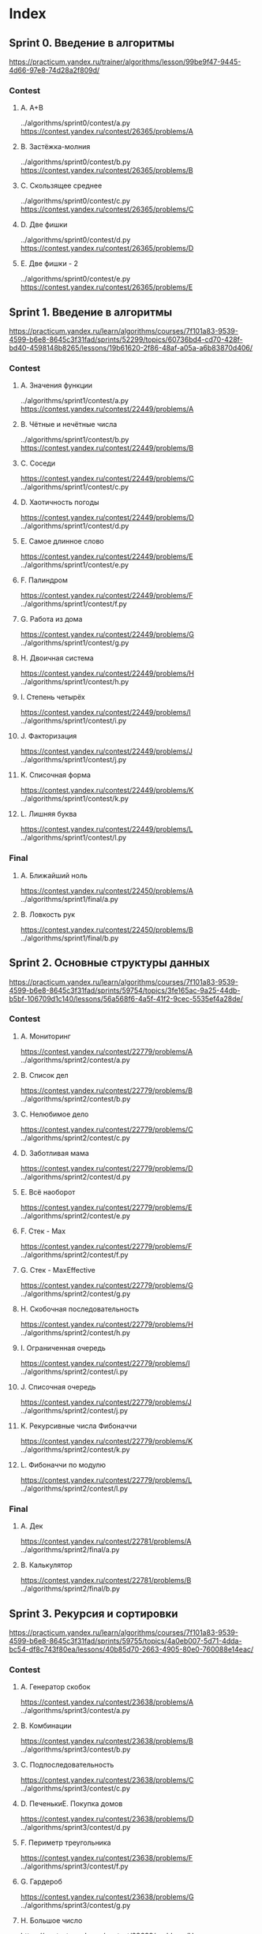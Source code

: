 * Index
** Sprint 0. Введение в алгоритмы
https://practicum.yandex.ru/trainer/algorithms/lesson/99be9f47-9445-4d66-97e8-74d28a2f809d/

*** Contest
**** A. A+B
../algorithms/sprint0/contest/a.py
https://contest.yandex.ru/contest/26365/problems/A
**** B. Застёжка-молния
../algorithms/sprint0/contest/b.py
https://contest.yandex.ru/contest/26365/problems/B
**** C. Скользящее среднее
../algorithms/sprint0/contest/c.py
https://contest.yandex.ru/contest/26365/problems/C
**** D. Две фишки
../algorithms/sprint0/contest/d.py
https://contest.yandex.ru/contest/26365/problems/D
**** E. Две фишки - 2
../algorithms/sprint0/contest/e.py
https://contest.yandex.ru/contest/26365/problems/E

** Sprint 1. Введение в алгоритмы
https://practicum.yandex.ru/learn/algorithms/courses/7f101a83-9539-4599-b6e8-8645c3f31fad/sprints/52299/topics/60736bd4-cd70-428f-bd40-4598148b8265/lessons/19b61620-2f86-48af-a05a-a6b83870d406/

*** Contest
**** A. Значения функции
../algorithms/sprint1/contest/a.py
https://contest.yandex.ru/contest/22449/problems/A
**** B. Чётные и нечётные числа
../algorithms/sprint1/contest/b.py
https://contest.yandex.ru/contest/22449/problems/B
**** C. Соседи
https://contest.yandex.ru/contest/22449/problems/C
../algorithms/sprint1/contest/c.py
**** D. Хаотичность погоды
https://contest.yandex.ru/contest/22449/problems/D
../algorithms/sprint1/contest/d.py
**** E. Самое длинное слово
https://contest.yandex.ru/contest/22449/problems/E
../algorithms/sprint1/contest/e.py
**** F. Палиндром
https://contest.yandex.ru/contest/22449/problems/F
../algorithms/sprint1/contest/f.py
**** G. Работа из дома
https://contest.yandex.ru/contest/22449/problems/G
../algorithms/sprint1/contest/g.py
**** H. Двоичная система
https://contest.yandex.ru/contest/22449/problems/H
../algorithms/sprint1/contest/h.py
**** I. Степень четырёх
https://contest.yandex.ru/contest/22449/problems/I
../algorithms/sprint1/contest/i.py
**** J. Факторизация
https://contest.yandex.ru/contest/22449/problems/J
../algorithms/sprint1/contest/j.py
**** K. Списочная форма
https://contest.yandex.ru/contest/22449/problems/K
../algorithms/sprint1/contest/k.py
**** L. Лишняя буква
https://contest.yandex.ru/contest/22449/problems/L
../algorithms/sprint1/contest/l.py

*** Final
**** A. Ближайший ноль
https://contest.yandex.ru/contest/22450/problems/A
../algorithms/sprint1/final/a.py
**** B. Ловкость рук
https://contest.yandex.ru/contest/22450/problems/B
../algorithms/sprint1/final/b.py

** Sprint 2. Основные структуры данных
https://practicum.yandex.ru/learn/algorithms/courses/7f101a83-9539-4599-b6e8-8645c3f31fad/sprints/59754/topics/3fe165ac-9a25-44db-b5bf-106709d1c140/lessons/56a568f6-4a5f-41f2-9cec-5535ef4a28de/

*** Contest
**** A. Мониторинг
https://contest.yandex.ru/contest/22779/problems/A
../algorithms/sprint2/contest/a.py
**** B. Список дел
https://contest.yandex.ru/contest/22779/problems/B
../algorithms/sprint2/contest/b.py
**** C. Нелюбимое дело
https://contest.yandex.ru/contest/22779/problems/C
../algorithms/sprint2/contest/c.py
**** D. Заботливая мама
https://contest.yandex.ru/contest/22779/problems/D
../algorithms/sprint2/contest/d.py
**** E. Всё наоборот
https://contest.yandex.ru/contest/22779/problems/E
../algorithms/sprint2/contest/e.py
**** F. Стек - Max
https://contest.yandex.ru/contest/22779/problems/F
../algorithms/sprint2/contest/f.py
**** G. Стек - MaxEffective
https://contest.yandex.ru/contest/22779/problems/G
../algorithms/sprint2/contest/g.py
**** H. Скобочная последовательность
https://contest.yandex.ru/contest/22779/problems/H
../algorithms/sprint2/contest/h.py
**** I. Ограниченная очередь
https://contest.yandex.ru/contest/22779/problems/I
../algorithms/sprint2/contest/i.py
**** J. Списочная очередь
https://contest.yandex.ru/contest/22779/problems/J
../algorithms/sprint2/contest/j.py
**** K. Рекурсивные числа Фибоначчи
https://contest.yandex.ru/contest/22779/problems/K
../algorithms/sprint2/contest/k.py
**** L. Фибоначчи по модулю
https://contest.yandex.ru/contest/22779/problems/L
../algorithms/sprint2/contest/l.py

*** Final
**** A. Дек
https://contest.yandex.ru/contest/22781/problems/A
../algorithms/sprint2/final/a.py
**** B. Калькулятор
https://contest.yandex.ru/contest/22781/problems/B
../algorithms/sprint2/final/b.py

** Sprint 3. Рекурсия и сортировки
https://practicum.yandex.ru/learn/algorithms/courses/7f101a83-9539-4599-b6e8-8645c3f31fad/sprints/59755/topics/4a0eb007-5d71-4dda-bc54-df8c743f80ea/lessons/40b85d70-2663-4905-80e0-760088e14eac/

*** Contest
**** A. Генератор скобок
https://contest.yandex.ru/contest/23638/problems/A
../algorithms/sprint3/contest/a.py
**** B. Комбинации
https://contest.yandex.ru/contest/23638/problems/B
../algorithms/sprint3/contest/b.py
**** C. Подпоследовательность
https://contest.yandex.ru/contest/23638/problems/C
../algorithms/sprint3/contest/c.py
**** D. ПеченькиE. Покупка домов
https://contest.yandex.ru/contest/23638/problems/D
../algorithms/sprint3/contest/d.py
**** F. Периметр треугольника
https://contest.yandex.ru/contest/23638/problems/F
../algorithms/sprint3/contest/f.py
**** G. Гардероб
https://contest.yandex.ru/contest/23638/problems/G
../algorithms/sprint3/contest/g.py
**** H. Большое число
https://contest.yandex.ru/contest/23638/problems/H
../algorithms/sprint3/contest/h.py
**** I. Любители конференций
https://contest.yandex.ru/contest/23638/problems/I
../algorithms/sprint3/contest/i.py
**** J. Пузырёк
https://contest.yandex.ru/contest/23638/problems/J
../algorithms/sprint3/contest/j.py
**** K. Сортировка слиянием
https://contest.yandex.ru/contest/23638/problems/K
../algorithms/sprint3/contest/k.py
**** L. Два велосипеда
https://contest.yandex.ru/contest/23638/problems/L
../algorithms/sprint3/contest/l.py
**** M. Золотая середина
https://contest.yandex.ru/contest/23638/problems/M
../algorithms/sprint3/contest/m.py
**** N. Клумбы
https://contest.yandex.ru/contest/23638/problems/N
../algorithms/sprint3/contest/n.py
**** O. Разность треш-индексов
https://contest.yandex.ru/contest/23638/problems/O
../algorithms/sprint3/contest/o.py
**** P. Частичная сортировка
https://contest.yandex.ru/contest/23638/problems/P
../algorithms/sprint3/contest/p.py

*** Final
**** A. Поиск в сломанном массиве
https://contest.yandex.ru/contest/23815/problems/A
../algorithms/sprint3/final/a.py
**** B. Эффективная быстрая сортировка
https://contest.yandex.ru/contest/23815/problems/B
../algorithms/sprint3/final/b.py

** Sprint 4. Хеш-функции
https://practicum.yandex.ru/learn/algorithms/courses/7f101a83-9539-4599-b6e8-8645c3f31fad/sprints/59756/topics/618173c7-3c0e-4955-b88b-d7146f9ffe2e/lessons/3f569872-ae50-437b-988e-ac4bcefddbe2/

*** Contest
**** A. Полиномиальный хеш
https://contest.yandex.ru/contest/23991/problems/A
../algorithms/sprint4/contest/a.py
**** B. Сломай меня
https://contest.yandex.ru/contest/23991/problems/B
../algorithms/sprint4/contest/b.py
**** C. Префиксные хеши
https://contest.yandex.ru/contest/23991/problems/C
../algorithms/sprint4/contest/c.py
**** D. Кружки
https://contest.yandex.ru/contest/23991/problems/D
../algorithms/sprint4/contest/d.py
**** E. Подстроки
https://contest.yandex.ru/contest/23991/problems/E
../algorithms/sprint4/contest/e.py
**** F. Анаграммная группировка
https://contest.yandex.ru/contest/23991/problems/F
../algorithms/sprint4/contest/f.py
**** G. Соревнование
https://contest.yandex.ru/contest/23991/problems/G
../algorithms/sprint4/contest/g.py
**** H. Странное сравнение
https://contest.yandex.ru/contest/23991/problems/H
../algorithms/sprint4/contest/h.py
**** I. Общий подмассив
https://contest.yandex.ru/contest/23991/problems/I
../algorithms/sprint4/contest/i.py
**** J. Сумма четвёрок
https://contest.yandex.ru/contest/23991/problems/J
../algorithms/sprint4/contest/j.py
**** K. Ближайшая остановка
https://contest.yandex.ru/contest/23991/problems/K
../algorithms/sprint4/contest/k.py
**** L. МногоГоша
https://contest.yandex.ru/contest/23991/problems/L
../algorithms/sprint4/contest/l.py

*** Final
**** A. Поисковая система
https://contest.yandex.ru/contest/24414/problems/A
../algorithms/sprint4/final/a.py
**** B. Хеш-таблица
https://contest.yandex.ru/contest/24414/problems/B
../algorithms/sprint4/final/b.py

** Sprint 5. Деревья

https://practicum.yandex.ru/learn/algorithms/courses/7f101a83-9539-4599-b6e8-8645c3f31fad/sprints/59757/topics/e7dbf42a-fd5a-434b-990d-9cfe0e3a10c8/lessons/bcce5eab-cf31-4028-ba73-fd5ac6ab71eb/
*** Contest
**** A. Лампочки
https://contest.yandex.ru/contest/24809/problems/A
../algorithms/sprint5/contest/a.py
**** B. Сбалансированное дерево
https://contest.yandex.ru/contest/24809/problems/B
../algorithms/sprint5/contest/b.py
**** C. Дерево - анаграмма
https://contest.yandex.ru/contest/24809/problems/C
../algorithms/sprint5/contest/c.py
**** D. Деревья - близнецы
https://contest.yandex.ru/contest/24809/problems/D
../algorithms/sprint5/contest/d.py
**** E. Дерево поиска
https://contest.yandex.ru/contest/24809/problems/E
../algorithms/sprint5/contest/e.py
**** F. Максимальная глубина
https://contest.yandex.ru/contest/24809/problems/F
../algorithms/sprint5/contest/f.py
**** G. Максимальный путь в дереве
https://contest.yandex.ru/contest/24809/problems/G
../algorithms/sprint5/contest/g.py
**** H. Числовые пути
https://contest.yandex.ru/contest/24809/problems/H
../algorithms/sprint5/contest/h.py
**** I. Разные деревья поиска
https://contest.yandex.ru/contest/24809/problems/I
../algorithms/sprint5/contest/i.py
**** J. Добавь узел
https://contest.yandex.ru/contest/24809/problems/J
../algorithms/sprint5/contest/j.py
**** K. Выведи диапазон
https://contest.yandex.ru/contest/24809/problems/K
../algorithms/sprint5/contest/k.py
**** L. Просеивание вниз
https://contest.yandex.ru/contest/24809/problems/L
../algorithms/sprint5/contest/l.py
**** M. Просеивание вверх
https://contest.yandex.ru/contest/24809/problems/M
../algorithms/sprint5/contest/m.py
**** N. Разбиение дерева
https://contest.yandex.ru/contest/24809/problems/N
../algorithms/sprint5/contest/n.py

*** Final
**** A. Пирамидальная сортировка
https://contest.yandex.ru/contest/24810/problems/A
../algorithms/sprint5/final/a.py
**** B. Удали узел
https://contest.yandex.ru/contest/24810/problems/B
../algorithms/sprint5/final/b.py

** Sprint 6. Графы
https://practicum.yandex.ru/learn/algorithms/courses/7f101a83-9539-4599-b6e8-8645c3f31fad/sprints/59758/topics/45179065-a73b-473d-94d1-24774573f266/lessons/07dbd181-7e2b-42ce-804f-c74cbee8bc86/

*** Contest
**** A. Построить список смежности
https://contest.yandex.ru/contest/25069/problems/A
../algorithms/sprint6/contest/a.py
**** B. Перевести список ребер в матрицу смежности
https://contest.yandex.ru/contest/25069/problems/B
../algorithms/sprint6/contest/b.py
**** C. DFS
https://contest.yandex.ru/contest/25069/problems/C
../algorithms/sprint6/contest/c.py
**** D. BFS
https://contest.yandex.ru/contest/25069/problems/D
../algorithms/sprint6/contest/d.py
**** E. Компоненты связности
https://contest.yandex.ru/contest/25069/problems/E
../algorithms/sprint6/contest/e.py
**** F. Расстояние между вершинами
https://contest.yandex.ru/contest/25069/problems/F
../algorithms/sprint6/contest/f.py
**** G. Максимальное расстояние
https://contest.yandex.ru/contest/25069/problems/G
../algorithms/sprint6/contest/g.py
**** H. Время выходить
https://contest.yandex.ru/contest/25069/problems/H
../algorithms/sprint6/contest/h.py
**** J. Топологическая сортировка
https://contest.yandex.ru/contest/25069/problems/J
../algorithms/sprint6/contest/j.py
**** K. Достопримечательности
https://contest.yandex.ru/contest/25069/problems/K
../algorithms/sprint6/contest/k.py
**** L. Полный граф
https://contest.yandex.ru/contest/25069/problems/L
../algorithms/sprint6/contest/l.py
**** M. Проверка на двудольность
https://contest.yandex.ru/contest/25069/problems/M
../algorithms/sprint6/contest/m.py

*** Final
**** A. Дорогая сеть
https://contest.yandex.ru/contest/25070/problems/A
../algorithms/sprint6/final/a.py
**** B. Железные дороги
https://contest.yandex.ru/contest/25070/problems/B
../algorithms/sprint6/final/b.py

** Sprint 7. Жадные алгоритмы и динамическое программирование
https://practicum.yandex.ru/learn/algorithms/courses/7f101a83-9539-4599-b6e8-8645c3f31fad/sprints/59759/topics/18d9b322-aae7-4ada-bf94-157d65f03181/lessons/6ce1bc22-2015-4fa7-abaf-61edf7d43312/

*** Contest
**** A. Биржа
https://contest.yandex.ru/contest/25596/problems/A
../algorithms/sprint7/contest/a.py
**** B. Расписание
https://contest.yandex.ru/contest/25596/problems/B
../algorithms/sprint7/contest/b.py
**** C. Золотая лихорадка
https://contest.yandex.ru/contest/25596/problems/C
../algorithms/sprint7/contest/c.py
**** D. Числа Фибоначчи для взрослых
https://contest.yandex.ru/contest/25596/problems/D
../algorithms/sprint7/contest/d.py
**** E. Алла на Алгосах
https://contest.yandex.ru/contest/25596/problems/E
../algorithms/sprint7/contest/e.py
**** F. Прыжки по лестнице
https://contest.yandex.ru/contest/25596/problems/F
../algorithms/sprint7/contest/f.py
**** G. Банкомат
https://contest.yandex.ru/contest/25596/problems/G
../algorithms/sprint7/contest/g.py
**** H. Поле с цветочками
https://contest.yandex.ru/contest/25596/problems/H
../algorithms/sprint7/contest/h.py
**** I. Сложное поле с цветочками
https://contest.yandex.ru/contest/25596/problems/I
../algorithms/sprint7/contest/i.py
**** J. Путешествие
https://contest.yandex.ru/contest/25596/problems/J
../algorithms/sprint7/contest/j.py
**** K. Гороскопы
https://contest.yandex.ru/contest/25596/problems/K
../algorithms/sprint7/contest/k.py
**** L. Золото лепреконов
https://contest.yandex.ru/contest/25596/problems/L
../algorithms/sprint7/contest/l.py
**** M. Рюкзак
https://contest.yandex.ru/contest/25596/problems/M
../algorithms/sprint7/contest/m.py
**** N. Гоша в ресторане
https://contest.yandex.ru/contest/25596/problems/N
../algorithms/sprint7/contest/n.py
**** O. Количество путей
https://contest.yandex.ru/contest/25596/problems/O
../algorithms/sprint7/contest/o.py

*** Final
**** A. Расстояние по Левенштейну
https://contest.yandex.ru/contest/25597/problems/A
../algorithms/sprint7/final/a.py
**** B. Одинаковые суммы
https://contest.yandex.ru/contest/25597/problems/B
../algorithms/sprint7/final/b.py

** Sprint 8. Алгоритмы на строках
https://practicum.yandex.ru/learn/algorithms/courses/7f101a83-9539-4599-b6e8-8645c3f31fad/sprints/59760/topics/c83dc564-7573-4f64-8d1f-032c4206fac1/lessons/0a362e3a-a881-4ab4-8039-85ff11783789/

*** Contest
**** A. Разворот строки
https://contest.yandex.ru/contest/26131/problems/A
../algorithms/sprint8/contest/a.py
**** B. Пограничный контроль
https://contest.yandex.ru/contest/26131/problems/B
../algorithms/sprint8/contest/b.py
**** C. Самый длинный палиндром 2
https://contest.yandex.ru/contest/26131/problems/C
../algorithms/sprint8/contest/c.py
**** D. Общий префикс
https://contest.yandex.ru/contest/26131/problems/D
../algorithms/sprint8/contest/d.py
**** E. Вставка строк
https://contest.yandex.ru/contest/26131/problems/E
../algorithms/sprint8/contest/e.py
**** F. Частое слово
https://contest.yandex.ru/contest/26131/problems/F
../algorithms/sprint8/contest/f.py
**** G. Поиск со сдвигом
https://contest.yandex.ru/contest/26131/problems/G
../algorithms/sprint8/contest/g.py
**** H. Глобальная замена
https://contest.yandex.ru/contest/26131/problems/H
../algorithms/sprint8/contest/h.py
**** I. Повтор
https://contest.yandex.ru/contest/26131/problems/I
../algorithms/sprint8/contest/i.py
**** J. Случай верблюда
https://contest.yandex.ru/contest/26131/problems/J
../algorithms/sprint8/contest/j.py
**** K. Сравнить две строки
https://contest.yandex.ru/contest/26131/problems/K
../algorithms/sprint8/contest/k.py
**** L. Подсчёт префикс-функции
https://contest.yandex.ru/contest/26131/problems/L
../algorithms/sprint8/contest/l.py

*** Final
**** A. Packed Prefix
https://contest.yandex.ru/contest/26133/problems/A
../algorithms/sprint8/final/a.py
**** B. Шпаргалка
https://contest.yandex.ru/contest/26133/problems/B
../algorithms/sprint8/final/b.py

** Yandex.Practicum: подготовка к собеседованиям
https://practicum.yandex.ru/learn/algorithms/courses/7f101a83-9539-4599-b6e8-8645c3f31fad/sprints/59759/topics/18d9b322-aae7-4ada-bf94-157d65f03181/lessons/7b86cf71-2be3-4af4-96ab-d87aae0a2351/

*** Contest
**** A. Card Counter
https://contest.yandex.ru/contest/34147/problems/A
../algorithms/sprint7/additional/a.py
**** B. Статус 200
https://contest.yandex.ru/contest/34147/problems/B
../algorithms/sprint7/additional/b.py
**** C. Matrix. Resurrection
https://contest.yandex.ru/contest/34147/problems/C
../algorithms/sprint7/additional/c.py
**** D. Римлянин
https://contest.yandex.ru/contest/34147/problems/D
../algorithms/sprint7/additional/d.py
**** E. Хорошие строки
https://contest.yandex.ru/contest/34147/problems/E
../algorithms/sprint7/additional/e.py
**** F. Пути в дереве
https://contest.yandex.ru/contest/34147/problems/F
../algorithms/sprint7/additional/f.py
**** G. Сизиф
https://contest.yandex.ru/contest/34147/problems/G
../algorithms/sprint7/additional/g.py
**** H. Частичный разворот
https://contest.yandex.ru/contest/34147/problems/H
../algorithms/sprint7/additional/h.py
**** I. Ферзи
https://contest.yandex.ru/contest/34147/problems/I
../algorithms/sprint7/additional/i.py
**** J. Разрыв шаблона
https://contest.yandex.ru/contest/34147/problems/J
../algorithms/sprint7/additional/j.py
**** K. Пересечение отрезков
https://contest.yandex.ru/contest/34147/problems/K
../algorithms/sprint7/additional/k.py
**** L. Массив юрского периода
https://contest.yandex.ru/contest/34147/problems/L
../algorithms/sprint7/additional/l.py
**** M. Атака клонов
https://contest.yandex.ru/contest/34147/problems/M
../algorithms/sprint7/additional/m.py
**** N. Монополия++
https://contest.yandex.ru/contest/34147/problems/N
../algorithms/sprint7/additional/n.py
**** O. Граница дерева
https://contest.yandex.ru/contest/34147/problems/O
../algorithms/sprint7/additional/o.py
**** P. Прямота
https://contest.yandex.ru/contest/34147/problems/P
../algorithms/sprint7/additional/p.py
**** Q. Паша и Марк
https://contest.yandex.ru/contest/34147/problems/Q
../algorithms/sprint7/additional/q.py
**** R. По ip вычислю
https://contest.yandex.ru/contest/34147/problems/R
../algorithms/sprint7/additional/return.py
**** S. XORошая задача
https://contest.yandex.ru/contest/34147/problems/S
../algorithms/sprint7/additional/s.py
**** T. Опять скобочные последовательности
https://contest.yandex.ru/contest/34147/problems/T
../algorithms/sprint7/additional/t.py
